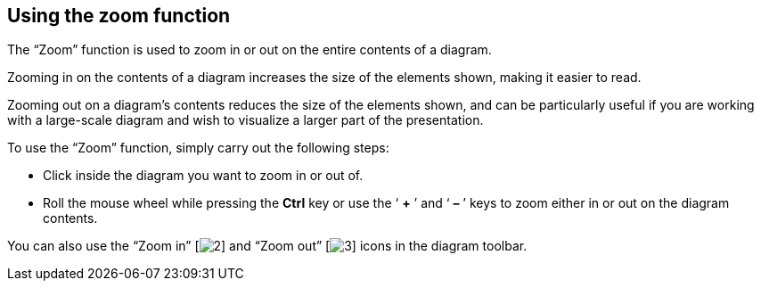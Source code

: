 [[Using-the-zoom-function]]

[[using-the-zoom-function]]
Using the zoom function
-----------------------

The “Zoom” function is used to zoom in or out on the entire contents of a diagram.

Zooming in on the contents of a diagram increases the size of the elements shown, making it easier to read.

Zooming out on a diagram’s contents reduces the size of the elements shown, and can be particularly useful if you are working with a large-scale diagram and wish to visualize a larger part of the presentation.

To use the “Zoom” function, simply carry out the following steps:

* Click inside the diagram you want to zoom in or out of.
* Roll the mouse wheel while pressing the *Ctrl* key or use the ‘ *+* ’ and ‘ *–* ’ keys to zoom either in or out on the diagram contents.

You can also use the “Zoom in” [image:images/Modeler-_modeler_diagrams_zoom/zoom_in.png[2]] and “Zoom out” [image:images/Modeler-_modeler_diagrams_zoom/zoom_out.png[3]] icons in the diagram toolbar.


